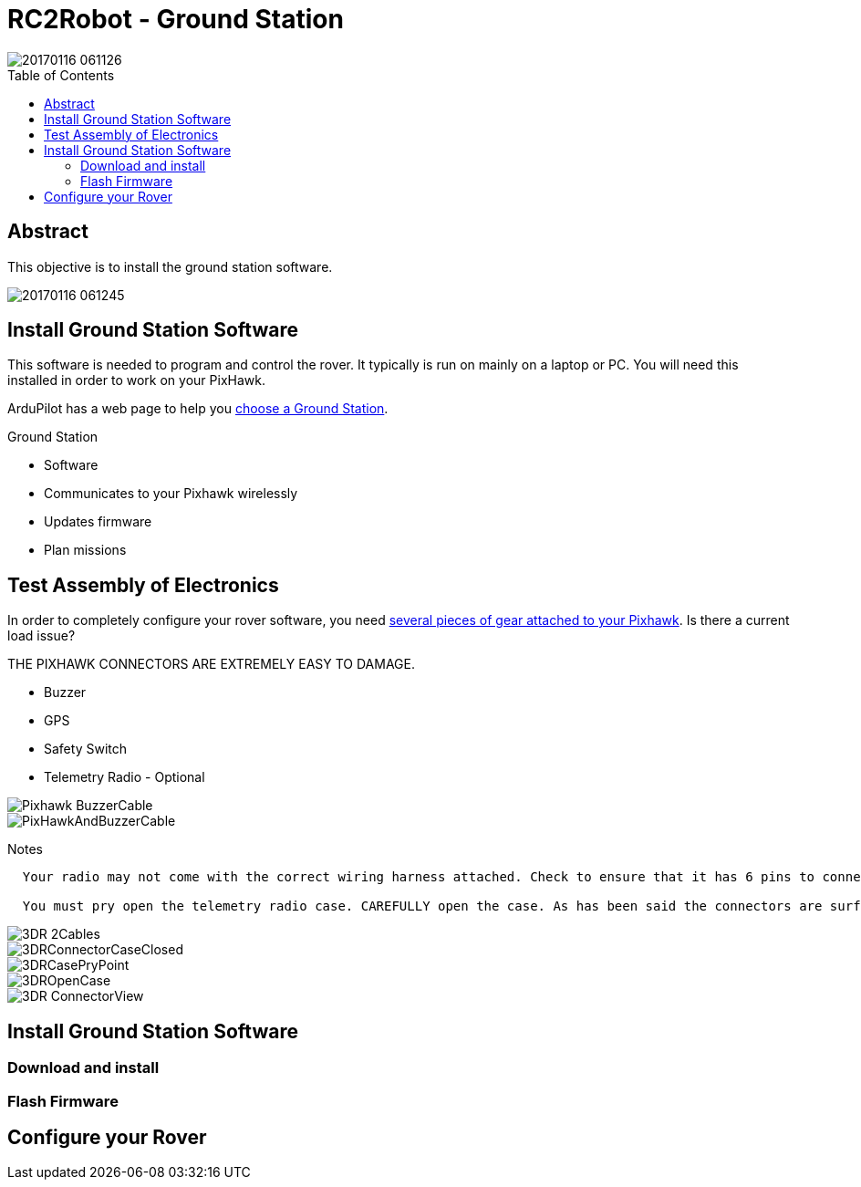 :imagesdir: ./images
:toc: macro

= RC2Robot - Ground Station

image::20170116_061126.jpg[]

toc::[]

== Abstract
This objective is to install the ground station software.

image::20170116_061245.jpg[]

== Install Ground Station Software
This software is needed to program and control the rover. It typically is run on mainly on a laptop or PC. You will need this installed in order to work on your PixHawk.

ArduPilot has a web page to help you
http://ardupilot.org/rover/docs/common-choosing-a-ground-station.html?highlight=ground%20control%20station[choose a Ground Station].

Ground Station

* Software
* Communicates to your Pixhawk wirelessly
* Updates firmware
* Plan missions


== Test Assembly of Electronics
In order to completely configure your rover software, you need http://ardupilot.org/rover/docs/common-pixhawk-wiring-and-quick-start.html[several pieces of gear attached to your Pixhawk]. Is there a current load issue? 

THE PIXHAWK CONNECTORS ARE EXTREMELY EASY TO DAMAGE.

* Buzzer
* GPS
* Safety Switch
* Telemetry Radio - Optional

image::Pixhawk_BuzzerCable.jpg[]
image::PixHawkAndBuzzerCable.jpg[]


Notes

----

  Your radio may not come with the correct wiring harness attached. Check to ensure that it has 6 pins to connect to the PixHawk. If not, you should have a replacement wiring harness. 

  You must pry open the telemetry radio case. CAREFULLY open the case. As has been said the connectors are surface mounted and so easy to damage. Use the USB method to remove (add link).
----
image::3DR_2Cables.jpg[]
image::3DRConnectorCaseClosed.jpg[]
image::3DRCasePryPoint.jpg[]
image::3DROpenCase.jpg[]
image::3DR_ConnectorView.jpg[]



== Install Ground Station Software

=== Download and install

=== Flash Firmware

== Configure your Rover
